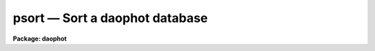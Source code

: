 psort — Sort a daophot database
===============================

**Package: daophot**

.. raw:: html

  <BODY>
  <TABLE WIDTH="100%" BORDER=0><TR>
  <TD ALIGN=LEFT><FONT SIZE=4>
  <B>psort (Aug91)</B></FONT></TD>
  <TD ALIGN=CENTER><FONT SIZE=4>
  <B>noao.digiphot.ptools</B>
  </FONT></TD>
  <TD ALIGN=RIGHT><FONT SIZE=4>
  <B>psort (Aug91)</B></FONT></TD>
  </TR></TABLE><P>
  <TITLE>psort</TITLE>
  <UL>
  </UL>
  <H2><A NAME="s_name">NAME</A></H2>
  <! BeginSection: 'NAME'>
  <UL>
  psort -- sort an APPHOT/DAOPHOT database file
  </UL>
  <! EndSection:   'NAME'>
  <H2><A NAME="s_usage">USAGE</A></H2>
  <! BeginSection: 'USAGE'>
  <UL>
  psort infiles field
  </UL>
  <! EndSection:   'USAGE'>
  <H2><A NAME="s_parameters">PARAMETERS</A></H2>
  <! BeginSection: 'PARAMETERS'>
  <UL>
  <DL>
  <DT><B><A NAME="l_infiles">infiles</A></B></DT>
  <! Sec='PARAMETERS' Level=0 Label='infiles' Line='infiles'>
  <DD>The input APPHOT/DAOPHOT databases to be sorted. The sort is performed in place.
  </DD>
  </DL>
  <DL>
  <DT><B><A NAME="l_field">field</A></B></DT>
  <! Sec='PARAMETERS' Level=0 Label='field' Line='field'>
  <DD>The field to be sorted on. If the input file is a text database,
  <I>field</I> may be any quantity defined by
  the APPHOT/DAOPHOT #K and #N keywords. If the input file is an STSDAS
  table database <I>field</I> may be any column name. <I>Field</I> may be
  of type integer or real, in which case a numeric sort is performed,
  boolean, in which case the boolean constant "<TT>no</TT>" is assumed to have a
  smaller value than "<TT>yes</TT>", or character in which case an alphabetic sort
  is performed.
  </DD>
  </DL>
  <DL>
  <DT><B><A NAME="l_ascend">ascend = yes</A></B></DT>
  <! Sec='PARAMETERS' Level=0 Label='ascend' Line='ascend = yes'>
  <DD>Sort in increasing value order.
  </DD>
  </DL>
  </UL>
  <! EndSection:   'PARAMETERS'>
  <H2><A NAME="s_description">DESCRIPTION</A></H2>
  <! BeginSection: 'DESCRIPTION'>
  <UL>
  PSORT is a simple task which accepts an APPHOT/DAOPHOT database file
  and sorts it in place based on the value of the selected quantity
  <I>field</I>. By default the sort is in increasing order of the value
  of field, but a reverse sort can be performed by 
  setting <I>ascend</I> = no.
  <P>
  If <I>field</I> is a real or integer the sort is numeric, if boolean
  the constant "<TT>no</TT>" is assumed to have a smaller value than "<TT>yes</TT>", if
  character the sort is alphabetic.
  <P>
  PSORT is a simple CL script which call TXSORT if the input database is
  a text file and TSORT if the input database is a text file.
  </UL>
  <! EndSection:   'DESCRIPTION'>
  <H2><A NAME="s_examples">EXAMPLES</A></H2>
  <! BeginSection: 'EXAMPLES'>
  <UL>
  <P>
  1.  Sort the output of the APPHOT task PHOT in increasing order of
  the y coordinate.
  <P>
  <PRE>
      pt&gt; psort m92.mag.1 YCENTER
  </PRE>
  <P>
  2. Sort the output of the DAOPHOT task ALLSTAR in increasing order of
  magnitude.
  <P>
  <PRE>
      pt&gt; psort m92.al.1 MAG
  </PRE>
  <P>
  </UL>
  <! EndSection:   'EXAMPLES'>
  <H2><A NAME="s_time_requirements">TIME REQUIREMENTS</A></H2>
  <! BeginSection: 'TIME REQUIREMENTS'>
  <UL>
  </UL>
  <! EndSection:   'TIME REQUIREMENTS'>
  <H2><A NAME="s_bugs">BUGS</A></H2>
  <! BeginSection: 'BUGS'>
  <UL>
  </UL>
  <! EndSection:   'BUGS'>
  <H2><A NAME="s_see_also">SEE ALSO</A></H2>
  <! BeginSection: 'SEE ALSO'>
  <UL>
  ptools.txsort,tables.tsort,ptools.tbsort
  </UL>
  <! EndSection:    'SEE ALSO'>
  
  <! Contents: 'NAME' 'USAGE' 'PARAMETERS' 'DESCRIPTION' 'EXAMPLES' 'TIME REQUIREMENTS' 'BUGS' 'SEE ALSO'  >
  
  </BODY>
  </HTML>